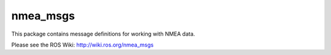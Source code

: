 nmea_msgs
=========

This package contains message definitions for working with NMEA data.

Please see the ROS Wiki: http://wiki.ros.org/nmea_msgs
